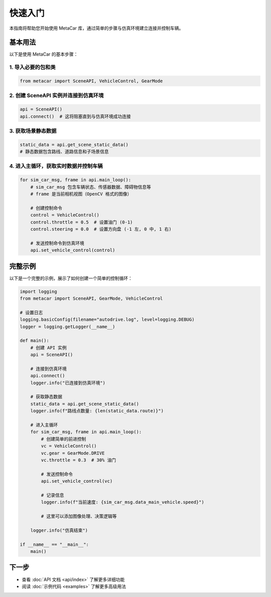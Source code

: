 快速入门
========

本指南将帮助您开始使用 MetaCar 库，通过简单的步骤与仿真环境建立连接并控制车辆。

基本用法
--------

以下是使用 MetaCar 的基本步骤：

1. 导入必要的包和类
~~~~~~~~~~~~~~~~~~~~~~~

.. code-block:: python

    from metacar import SceneAPI, VehicleControl, GearMode

2. 创建 SceneAPI 实例并连接到仿真环境
~~~~~~~~~~~~~~~~~~~~~~~~~~~~~~~~~~~~~~~~~~~~

.. code-block:: python

    api = SceneAPI()
    api.connect()  # 这将阻塞直到与仿真环境成功连接

3. 获取场景静态数据
~~~~~~~~~~~~~~~~~~~~~~~

.. code-block:: python

    static_data = api.get_scene_static_data()
    # 静态数据包含路线、道路信息和子场景信息

4. 进入主循环，获取实时数据并控制车辆
~~~~~~~~~~~~~~~~~~~~~~~~~~~~~~~~~~~~~~~~~~~~

.. code-block:: python

    for sim_car_msg, frame in api.main_loop():
        # sim_car_msg 包含车辆状态、传感器数据、障碍物信息等
        # frame 是当前相机视图（OpenCV 格式的图像）
        
        # 创建控制命令
        control = VehicleControl()
        control.throttle = 0.5  # 设置油门 (0-1)
        control.steering = 0.0  # 设置方向盘 (-1 左, 0 中, 1 右)
        
        # 发送控制命令到仿真环境
        api.set_vehicle_control(control)

完整示例
------------

以下是一个完整的示例，展示了如何创建一个简单的控制循环：

.. code-block:: python

    import logging
    from metacar import SceneAPI, GearMode, VehicleControl

    # 设置日志
    logging.basicConfig(filename="autodrive.log", level=logging.DEBUG)
    logger = logging.getLogger(__name__)

    def main():
        # 创建 API 实例
        api = SceneAPI()
        
        # 连接到仿真环境
        api.connect()
        logger.info("已连接到仿真环境")
        
        # 获取静态数据
        static_data = api.get_scene_static_data()
        logger.info(f"路线点数量: {len(static_data.route)}")
        
        # 进入主循环
        for sim_car_msg, frame in api.main_loop():
            # 创建简单的前进控制
            vc = VehicleControl()
            vc.gear = GearMode.DRIVE
            vc.throttle = 0.3  # 30% 油门
            
            # 发送控制命令
            api.set_vehicle_control(vc)
            
            # 记录信息
            logger.info(f"当前速度: {sim_car_msg.data_main_vehicle.speed}")
            
            # 这里可以添加图像处理、决策逻辑等
            
        logger.info("仿真结束")

    if __name__ == "__main__":
        main()

下一步
----------

* 查看 :doc:`API 文档 <api/index>` 了解更多详细功能
* 阅读 :doc:`示例代码 <examples>` 了解更多高级用法
